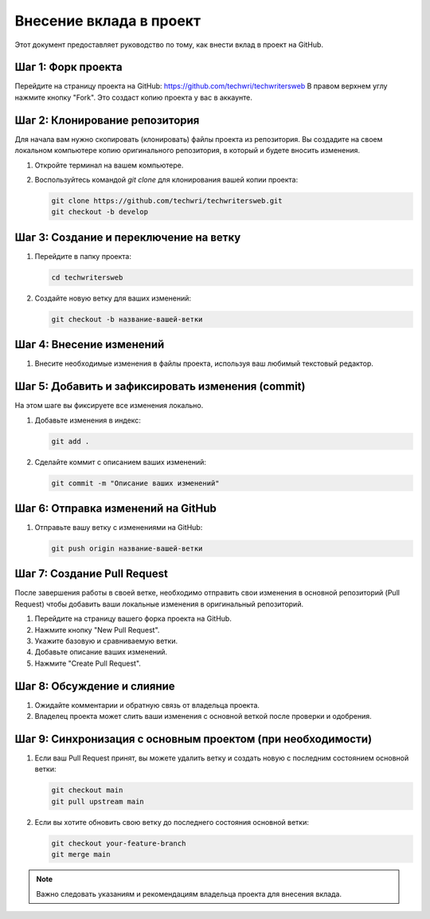 Внесение вклада в проект
========================

Этот документ предоставляет руководство по тому, как внести вклад в проект на GitHub.

Шаг 1: Форк проекта
-------------------

Перейдите на страницу проекта на GitHub: https://github.com/techwri/techwritersweb
В правом верхнем углу нажмите кнопку "Fork". Это создаст копию проекта у вас в аккаунте.


Шаг 2: Клонирование репозитория
-------------------------------

Для начала вам нужно скопировать (клонировать) файлы проекта из репозитория. Вы создадите на своем локальном компьютере копию оригинального репозитория, в который и будете вносить изменения.

1. Откройте терминал на вашем компьютере.
2. Воспользуйтесь командой `git clone` для клонирования вашей копии проекта:

   .. code-block:: bash

      git clone https://github.com/techwri/techwritersweb.git
      git checkout -b develop

Шаг 3: Создание и переключение на ветку
---------------------------------------

1. Перейдите в папку проекта:

   .. code-block:: bash

      cd techwritersweb

2. Создайте новую ветку для ваших изменений:

   .. code-block:: bash

      git checkout -b название-вашей-ветки

Шаг 4: Внесение изменений
-------------------------

1. Внесите необходимые изменения в файлы проекта, используя ваш любимый текстовый редактор.

Шаг 5: Добавить и зафиксировать изменения (commit)
--------------------------------------------------

На этом шаге вы фиксируете все изменения локально.

1. Добавьте изменения в индекс:

   .. code-block:: bash

      git add .

2. Сделайте коммит с описанием ваших изменений:

   .. code-block:: bash

      git commit -m "Описание ваших изменений"

Шаг 6: Отправка изменений на GitHub
-----------------------------------

1. Отправьте вашу ветку с изменениями на GitHub:

   .. code-block:: bash

      git push origin название-вашей-ветки

Шаг 7: Создание Pull Request
----------------------------

После завершения работы в своей ветке, необходимо отправить свои изменения в основной репозиторий (Pull Request) чтобы добавить ваши локальные изменения в оригинальный репозиторий.

1. Перейдите на страницу вашего форка проекта на GitHub.
2. Нажмите кнопку "New Pull Request".
3. Укажите базовую и сравниваемую ветки.
4. Добавьте описание ваших изменений.
5. Нажмите "Create Pull Request".

Шаг 8: Обсуждение и слияние
---------------------------

1. Ожидайте комментарии и обратную связь от владельца проекта.
2. Владелец проекта может слить ваши изменения с основной веткой после проверки и одобрения.

Шаг 9: Синхронизация с основным проектом (при необходимости)
------------------------------------------------------------

1. Если ваш Pull Request принят, вы можете удалить ветку и создать новую с последним состоянием основной ветки:

   .. code-block:: bash

      git checkout main
      git pull upstream main

2. Если вы хотите обновить свою ветку до последнего состояния основной ветки:

   .. code-block:: bash

      git checkout your-feature-branch
      git merge main

.. note::
   Важно следовать указаниям и рекомендациям владельца проекта для внесения вклада.
